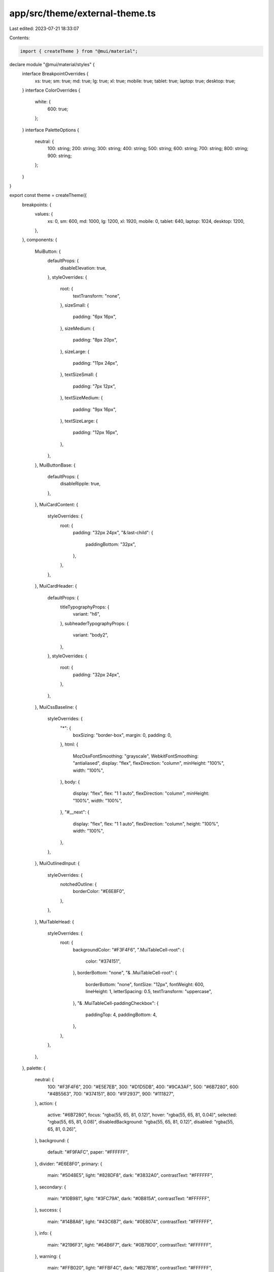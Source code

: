 app/src/theme/external-theme.ts
===============================

Last edited: 2023-07-21 18:33:07

Contents:

.. code-block:: ts

    import { createTheme } from "@mui/material";

declare module "@mui/material/styles" {
  interface BreakpointOverrides {
    xs: true;
    sm: true;
    md: true;
    lg: true;
    xl: true;
    mobile: true;
    tablet: true;
    laptop: true;
    desktop: true;
  }
  interface ColorOverrides {
    white: {
      600: true;
    };
  }
  interface PaletteOptions {
    neutral: {
      100: string;
      200: string;
      300: string;
      400: string;
      500: string;
      600: string;
      700: string;
      800: string;
      900: string;
    };
  }
}

export const theme = createTheme({
  breakpoints: {
    values: {
      xs: 0,
      sm: 600,
      md: 1000,
      lg: 1200,
      xl: 1920,
      mobile: 0,
      tablet: 640,
      laptop: 1024,
      desktop: 1200,
    },
  },
  components: {
    MuiButton: {
      defaultProps: {
        disableElevation: true,
      },
      styleOverrides: {
        root: {
          textTransform: "none",
        },
        sizeSmall: {
          padding: "6px 16px",
        },
        sizeMedium: {
          padding: "8px 20px",
        },
        sizeLarge: {
          padding: "11px 24px",
        },
        textSizeSmall: {
          padding: "7px 12px",
        },
        textSizeMedium: {
          padding: "9px 16px",
        },
        textSizeLarge: {
          padding: "12px 16px",
        },
      },
    },
    MuiButtonBase: {
      defaultProps: {
        disableRipple: true,
      },
    },
    MuiCardContent: {
      styleOverrides: {
        root: {
          padding: "32px 24px",
          "&:last-child": {
            paddingBottom: "32px",
          },
        },
      },
    },
    MuiCardHeader: {
      defaultProps: {
        titleTypographyProps: {
          variant: "h6",
        },
        subheaderTypographyProps: {
          variant: "body2",
        },
      },
      styleOverrides: {
        root: {
          padding: "32px 24px",
        },
      },
    },
    MuiCssBaseline: {
      styleOverrides: {
        "*": {
          boxSizing: "border-box",
          margin: 0,
          padding: 0,
        },
        html: {
          MozOsxFontSmoothing: "grayscale",
          WebkitFontSmoothing: "antialiased",
          display: "flex",
          flexDirection: "column",
          minHeight: "100%",
          width: "100%",
        },
        body: {
          display: "flex",
          flex: "1 1 auto",
          flexDirection: "column",
          minHeight: "100%",
          width: "100%",
        },
        "#__next": {
          display: "flex",
          flex: "1 1 auto",
          flexDirection: "column",
          height: "100%",
          width: "100%",
        },
      },
    },
    MuiOutlinedInput: {
      styleOverrides: {
        notchedOutline: {
          borderColor: "#E6E8F0",
        },
      },
    },
    MuiTableHead: {
      styleOverrides: {
        root: {
          backgroundColor: "#F3F4F6",
          ".MuiTableCell-root": {
            color: "#374151",
          },
          borderBottom: "none",
          "& .MuiTableCell-root": {
            borderBottom: "none",
            fontSize: "12px",
            fontWeight: 600,
            lineHeight: 1,
            letterSpacing: 0.5,
            textTransform: "uppercase",
          },
          "& .MuiTableCell-paddingCheckbox": {
            paddingTop: 4,
            paddingBottom: 4,
          },
        },
      },
    },
  },
  palette: {
    neutral: {
      100: "#F3F4F6",
      200: "#E5E7EB",
      300: "#D1D5DB",
      400: "#9CA3AF",
      500: "#6B7280",
      600: "#4B5563",
      700: "#374151",
      800: "#1F2937",
      900: "#111827",
    },
    action: {
      active: "#6B7280",
      focus: "rgba(55, 65, 81, 0.12)",
      hover: "rgba(55, 65, 81, 0.04)",
      selected: "rgba(55, 65, 81, 0.08)",
      disabledBackground: "rgba(55, 65, 81, 0.12)",
      disabled: "rgba(55, 65, 81, 0.26)",
    },
    background: {
      default: "#F9FAFC",
      paper: "#FFFFFF",
    },
    divider: "#E6E8F0",
    primary: {
      main: "#5048E5",
      light: "#828DF8",
      dark: "#3832A0",
      contrastText: "#FFFFFF",
    },
    secondary: {
      main: "#10B981",
      light: "#3FC79A",
      dark: "#0B815A",
      contrastText: "#FFFFFF",
    },
    success: {
      main: "#14B8A6",
      light: "#43C6B7",
      dark: "#0E8074",
      contrastText: "#FFFFFF",
    },
    info: {
      main: "#2196F3",
      light: "#64B6F7",
      dark: "#0B79D0",
      contrastText: "#FFFFFF",
    },
    warning: {
      main: "#FFB020",
      light: "#FFBF4C",
      dark: "#B27B16",
      contrastText: "#FFFFFF",
    },
    error: {
      main: "#D14343",
      light: "#DA6868",
      dark: "#922E2E",
      contrastText: "#FFFFFF",
    },
    text: {
      primary: "#121828",
      secondary: "#65748B",
      disabled: "rgba(55, 65, 81, 0.48)",
    },
  },
  shape: {
    borderRadius: 8,
  },
  shadows: [
    "none",
    "0px 1px 1px rgba(100, 116, 139, 0.06), 0px 1px 2px rgba(100, 116, 139, 0.1)",
    "0px 1px 2px rgba(100, 116, 139, 0.12)",
    "0px 1px 4px rgba(100, 116, 139, 0.12)",
    "0px 1px 5px rgba(100, 116, 139, 0.12)",
    "0px 1px 6px rgba(100, 116, 139, 0.12)",
    "0px 2px 6px rgba(100, 116, 139, 0.12)",
    "0px 3px 6px rgba(100, 116, 139, 0.12)",
    "0px 2px 4px rgba(31, 41, 55, 0.06), 0px 4px 6px rgba(100, 116, 139, 0.12)",
    "0px 5px 12px rgba(100, 116, 139, 0.12)",
    "0px 5px 14px rgba(100, 116, 139, 0.12)",
    "0px 5px 15px rgba(100, 116, 139, 0.12)",
    "0px 6px 15px rgba(100, 116, 139, 0.12)",
    "0px 7px 15px rgba(100, 116, 139, 0.12)",
    "0px 8px 15px rgba(100, 116, 139, 0.12)",
    "0px 9px 15px rgba(100, 116, 139, 0.12)",
    "0px 10px 15px rgba(100, 116, 139, 0.12)",
    "0px 12px 22px -8px rgba(100, 116, 139, 0.25)",
    "0px 13px 22px -8px rgba(100, 116, 139, 0.25)",
    "0px 14px 24px -8px rgba(100, 116, 139, 0.25)",
    "0px 10px 10px rgba(31, 41, 55, 0.04), 0px 20px 25px rgba(31, 41, 55, 0.1)",
    "0px 25px 50px rgba(100, 116, 139, 0.25)",
    "0px 25px 50px rgba(100, 116, 139, 0.25)",
    "0px 25px 50px rgba(100, 116, 139, 0.25)",
    "0px 25px 50px rgba(100, 116, 139, 0.25)",
  ],
  typography: {
    button: {
      fontWeight: 600,
    },
    fontFamily:
      '"Inter", -apple-system, BlinkMacSystemFont, "Segoe UI", Helvetica, Arial, sans-serif, "Apple Color Emoji", "Segoe UI Emoji"', // eslint-disable-line max-len
    body1: {
      fontSize: "1rem",
      fontWeight: 400,
      lineHeight: 1.5,
    },
    body2: {
      fontSize: "0.875rem",
      fontWeight: 400,
      lineHeight: 1.57,
    },
    subtitle1: {
      fontSize: "1rem",
      fontWeight: 500,
      lineHeight: 1.75,
    },
    subtitle2: {
      fontSize: "0.875rem",
      fontWeight: 500,
      lineHeight: 1.57,
    },
    overline: {
      fontSize: "0.75rem",
      fontWeight: 600,
      letterSpacing: "0.5px",
      lineHeight: 2.5,
      textTransform: "uppercase",
    },
    caption: {
      fontSize: "0.75rem",
      fontWeight: 400,
      lineHeight: 1.66,
    },
    h1: {
      fontWeight: 700,
      fontSize: "3.5rem",
      lineHeight: 1.375,
    },
    h2: {
      fontWeight: 700,
      fontSize: "3rem",
      lineHeight: 1.375,
    },
    h3: {
      fontWeight: 700,
      fontSize: "2.25rem",
      lineHeight: 1.375,
    },
    h4: {
      fontWeight: 700,
      fontSize: "2rem",
      lineHeight: 1.375,
    },
    h5: {
      fontWeight: 600,
      fontSize: "1.5rem",
      lineHeight: 1.375,
    },
    h6: {
      fontWeight: 600,
      fontSize: "1.125rem",
      lineHeight: 1.375,
    },
  },
});


